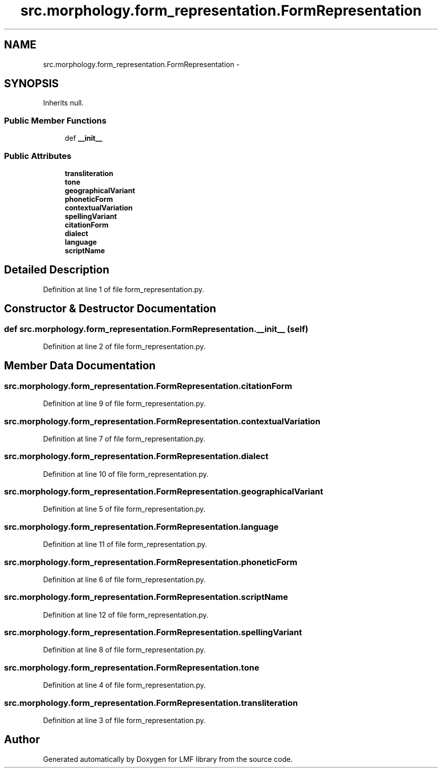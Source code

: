 .TH "src.morphology.form_representation.FormRepresentation" 3 "Fri Sep 12 2014" "LMF library" \" -*- nroff -*-
.ad l
.nh
.SH NAME
src.morphology.form_representation.FormRepresentation \- 
.SH SYNOPSIS
.br
.PP
.PP
Inherits null\&.
.SS "Public Member Functions"

.in +1c
.ti -1c
.RI "def \fB__init__\fP"
.br
.in -1c
.SS "Public Attributes"

.in +1c
.ti -1c
.RI "\fBtransliteration\fP"
.br
.ti -1c
.RI "\fBtone\fP"
.br
.ti -1c
.RI "\fBgeographicalVariant\fP"
.br
.ti -1c
.RI "\fBphoneticForm\fP"
.br
.ti -1c
.RI "\fBcontextualVariation\fP"
.br
.ti -1c
.RI "\fBspellingVariant\fP"
.br
.ti -1c
.RI "\fBcitationForm\fP"
.br
.ti -1c
.RI "\fBdialect\fP"
.br
.ti -1c
.RI "\fBlanguage\fP"
.br
.ti -1c
.RI "\fBscriptName\fP"
.br
.in -1c
.SH "Detailed Description"
.PP 
Definition at line 1 of file form_representation\&.py\&.
.SH "Constructor & Destructor Documentation"
.PP 
.SS "def src\&.morphology\&.form_representation\&.FormRepresentation\&.__init__ (self)"

.PP
Definition at line 2 of file form_representation\&.py\&.
.SH "Member Data Documentation"
.PP 
.SS "src\&.morphology\&.form_representation\&.FormRepresentation\&.citationForm"

.PP
Definition at line 9 of file form_representation\&.py\&.
.SS "src\&.morphology\&.form_representation\&.FormRepresentation\&.contextualVariation"

.PP
Definition at line 7 of file form_representation\&.py\&.
.SS "src\&.morphology\&.form_representation\&.FormRepresentation\&.dialect"

.PP
Definition at line 10 of file form_representation\&.py\&.
.SS "src\&.morphology\&.form_representation\&.FormRepresentation\&.geographicalVariant"

.PP
Definition at line 5 of file form_representation\&.py\&.
.SS "src\&.morphology\&.form_representation\&.FormRepresentation\&.language"

.PP
Definition at line 11 of file form_representation\&.py\&.
.SS "src\&.morphology\&.form_representation\&.FormRepresentation\&.phoneticForm"

.PP
Definition at line 6 of file form_representation\&.py\&.
.SS "src\&.morphology\&.form_representation\&.FormRepresentation\&.scriptName"

.PP
Definition at line 12 of file form_representation\&.py\&.
.SS "src\&.morphology\&.form_representation\&.FormRepresentation\&.spellingVariant"

.PP
Definition at line 8 of file form_representation\&.py\&.
.SS "src\&.morphology\&.form_representation\&.FormRepresentation\&.tone"

.PP
Definition at line 4 of file form_representation\&.py\&.
.SS "src\&.morphology\&.form_representation\&.FormRepresentation\&.transliteration"

.PP
Definition at line 3 of file form_representation\&.py\&.

.SH "Author"
.PP 
Generated automatically by Doxygen for LMF library from the source code\&.
